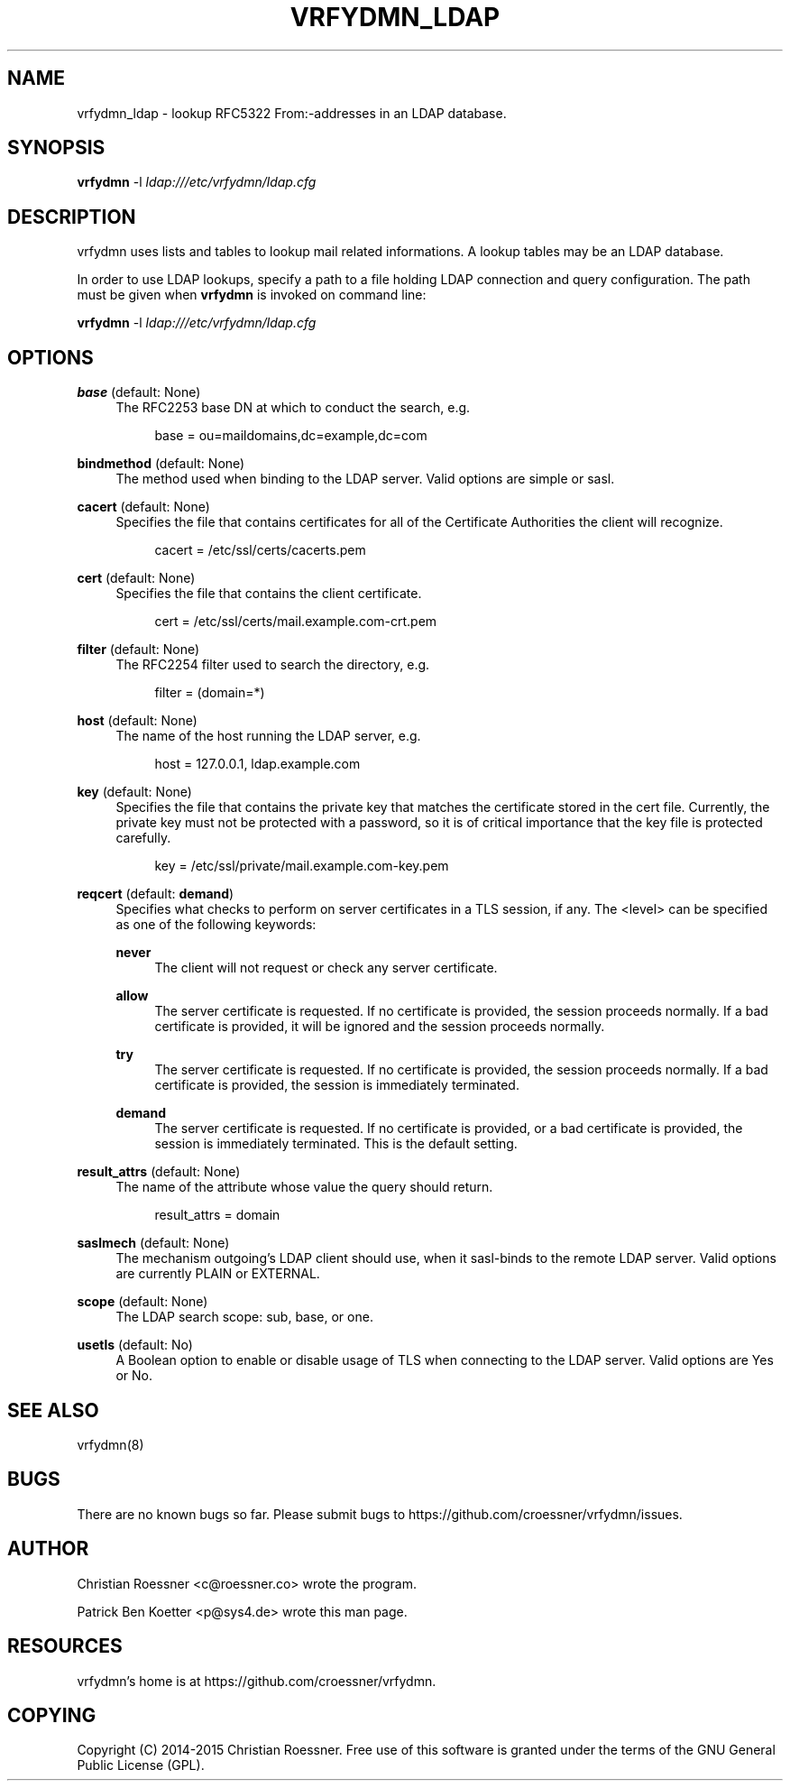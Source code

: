 '\" t
.\"     Title: vrfydmn_ldap
.\"    Author: [see the "AUTHOR" section]
.\" Generator: DocBook XSL Stylesheets v1.78.1 <http://docbook.sf.net/>
.\"      Date: 02/09/2015
.\"    Manual: vrfydmn Manual
.\"    Source: vrfydmn_ldap 0.4
.\"  Language: English
.\"
.TH "VRFYDMN_LDAP" "5" "02/09/2015" "vrfydmn_ldap 0\&.4" "vrfydmn Manual"
.\" -----------------------------------------------------------------
.\" * Define some portability stuff
.\" -----------------------------------------------------------------
.\" ~~~~~~~~~~~~~~~~~~~~~~~~~~~~~~~~~~~~~~~~~~~~~~~~~~~~~~~~~~~~~~~~~
.\" http://bugs.debian.org/507673
.\" http://lists.gnu.org/archive/html/groff/2009-02/msg00013.html
.\" ~~~~~~~~~~~~~~~~~~~~~~~~~~~~~~~~~~~~~~~~~~~~~~~~~~~~~~~~~~~~~~~~~
.ie \n(.g .ds Aq \(aq
.el       .ds Aq '
.\" -----------------------------------------------------------------
.\" * set default formatting
.\" -----------------------------------------------------------------
.\" disable hyphenation
.nh
.\" disable justification (adjust text to left margin only)
.ad l
.\" -----------------------------------------------------------------
.\" * MAIN CONTENT STARTS HERE *
.\" -----------------------------------------------------------------
.SH "NAME"
vrfydmn_ldap \- lookup RFC5322 From:\-addresses in an LDAP database\&.
.SH "SYNOPSIS"
.sp
\fBvrfydmn\fR \-l \fIldap:///etc/vrfydmn/ldap\&.cfg\fR
.SH "DESCRIPTION"
.sp
vrfydmn uses lists and tables to lookup mail related informations\&. A lookup tables may be an LDAP database\&.
.sp
In order to use LDAP lookups, specify a path to a file holding LDAP connection and query configuration\&. The path must be given when \fBvrfydmn\fR is invoked on command line:
.sp
\fBvrfydmn\fR \-l \fIldap:///etc/vrfydmn/ldap\&.cfg\fR
.SH "OPTIONS"
.PP
\fBbase\fR (default: None)
.RS 4
The RFC2253 base DN at which to conduct the search, e\&.g\&.
.sp
.if n \{\
.RS 4
.\}
.nf
base = ou=maildomains,dc=example,dc=com
.fi
.if n \{\
.RE
.\}
.RE
.PP
\fBbindmethod\fR (default: None)
.RS 4
The method used when binding to the LDAP server\&. Valid options are simple or sasl\&.
.RE
.PP
\fBcacert\fR (default: None)
.RS 4
Specifies the file that contains certificates for all of the Certificate Authorities the client will recognize\&.
.sp
.if n \{\
.RS 4
.\}
.nf
cacert = /etc/ssl/certs/cacerts\&.pem
.fi
.if n \{\
.RE
.\}
.RE
.PP
\fBcert\fR (default: None)
.RS 4
Specifies the file that contains the client certificate\&.
.sp
.if n \{\
.RS 4
.\}
.nf
cert = /etc/ssl/certs/mail\&.example\&.com\-crt\&.pem
.fi
.if n \{\
.RE
.\}
.RE
.PP
\fBfilter\fR (default: None)
.RS 4
The RFC2254 filter used to search the directory, e\&.g\&.
.sp
.if n \{\
.RS 4
.\}
.nf
filter = (domain=*)
.fi
.if n \{\
.RE
.\}
.RE
.PP
\fBhost\fR (default: None)
.RS 4
The name of the host running the LDAP server, e\&.g\&.
.sp
.if n \{\
.RS 4
.\}
.nf
host = 127\&.0\&.0\&.1, ldap\&.example\&.com
.fi
.if n \{\
.RE
.\}
.RE
.PP
\fBkey\fR (default: None)
.RS 4
Specifies the file that contains the private key that matches the certificate stored in the cert file\&. Currently, the private key must not be protected with a password, so it is of critical importance that the key file is protected carefully\&.
.sp
.if n \{\
.RS 4
.\}
.nf
key = /etc/ssl/private/mail\&.example\&.com\-key\&.pem
.fi
.if n \{\
.RE
.\}
.RE
.PP
\fBreqcert\fR (default: \fBdemand\fR)
.RS 4
Specifies what checks to perform on server certificates in a TLS session, if any\&. The <level> can be specified as one of the following keywords:
.PP
\fBnever\fR
.RS 4
The client will not request or check any server certificate\&.
.RE
.PP
\fBallow\fR
.RS 4
The server certificate is requested\&. If no certificate is provided, the session proceeds normally\&. If a bad certificate is provided, it will be ignored and the session proceeds normally\&.
.RE
.PP
\fBtry\fR
.RS 4
The server certificate is requested\&. If no certificate is provided, the session proceeds normally\&. If a bad certificate is provided, the session is immediately terminated\&.
.RE
.PP
\fBdemand\fR
.RS 4
The server certificate is requested\&. If no certificate is provided, or a bad certificate is provided, the session is immediately terminated\&. This is the default setting\&.
.RE
.RE
.PP
\fBresult_attrs\fR (default: None)
.RS 4
The name of the attribute whose value the query should return\&.
.sp
.if n \{\
.RS 4
.\}
.nf
result_attrs = domain
.fi
.if n \{\
.RE
.\}
.RE
.PP
\fBsaslmech\fR (default: None)
.RS 4
The mechanism outgoing\(cqs LDAP client should use, when it sasl\-binds to the remote LDAP server\&. Valid options are currently PLAIN or EXTERNAL\&.
.RE
.PP
\fBscope\fR (default: None)
.RS 4
The LDAP search scope: sub, base, or one\&.
.RE
.PP
\fBusetls\fR (default: No)
.RS 4
A Boolean option to enable or disable usage of TLS when connecting to the LDAP server\&. Valid options are Yes or No\&.
.RE
.SH "SEE ALSO"
.sp
vrfydmn(8)
.SH "BUGS"
.sp
There are no known bugs so far\&. Please submit bugs to https://github\&.com/croessner/vrfydmn/issues\&.
.SH "AUTHOR"
.sp
Christian Roessner <c@roessner\&.co> wrote the program\&.
.sp
Patrick Ben Koetter <p@sys4\&.de> wrote this man page\&.
.SH "RESOURCES"
.sp
vrfydmn\(cqs home is at https://github\&.com/croessner/vrfydmn\&.
.SH "COPYING"
.sp
Copyright (C) 2014\-2015 Christian Roessner\&. Free use of this software is granted under the terms of the GNU General Public License (GPL)\&.
